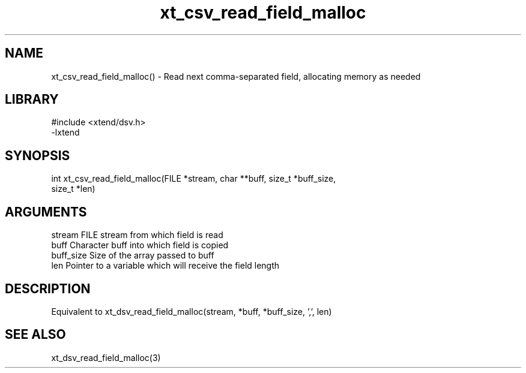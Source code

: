 \" Generated by c2man from xt_csv_read_field_malloc.c
.TH xt_csv_read_field_malloc 3

.SH NAME
xt_csv_read_field_malloc() - Read next comma-separated field, allocating
memory as needed

.SH LIBRARY
\" Indicate #includes, library name, -L and -l flags
.nf
.na
#include <xtend/dsv.h>
-lxtend
.ad
.fi

\" Convention:
\" Underline anything that is typed verbatim - commands, etc.
.SH SYNOPSIS
.nf
.na
int     xt_csv_read_field_malloc(FILE *stream, char **buff, size_t *buff_size,
size_t *len)
.ad
.fi

.SH ARGUMENTS
.nf
.na
stream      FILE stream from which field is read
buff        Character buff into which field is copied
buff_size   Size of the array passed to buff
len         Pointer to a variable which will receive the field length
.ad
.fi

.SH DESCRIPTION

Equivalent to xt_dsv_read_field_malloc(stream, *buff, *buff_size, ',', len)

.SH SEE ALSO

xt_dsv_read_field_malloc(3)

